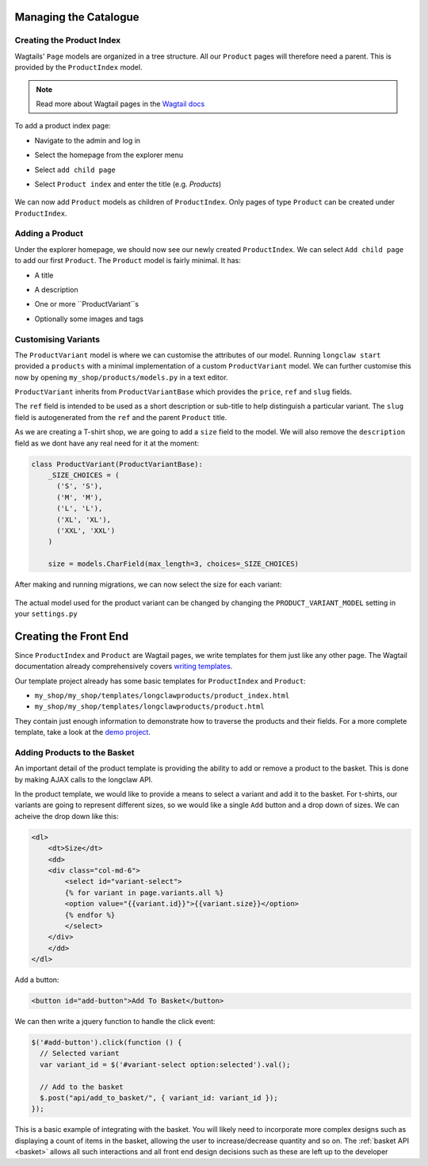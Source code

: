 .. _tutorial_products:

Managing the Catalogue
======================

Creating the Product Index
--------------------------
Wagtails' ``Page`` models are organized in a tree structure. All our ``Product`` pages will therefore
need a parent. This is provided by the  ``ProductIndex`` model. 

.. note::
  Read more about Wagtail pages in the `Wagtail docs <http://docs.wagtail.io/en/v1.9/topics/pages.html>`_

To add a product index page:

- Navigate to the admin and log in
- Select the homepage from the explorer menu
- Select ``add child page``
- Select ``Product index`` and enter the title (e.g. `Products`)

  .. figure:: ../_static/images/product_index.png

We can now add ``Product`` models as children of ``ProductIndex``. Only pages of type ``Product`` can be created under ``ProductIndex``.

Adding a Product
----------------

Under the explorer homepage, we should now see our newly created ``ProductIndex``. We can select ``Add child page`` to add our first 
``Product``. The ``Product`` model is fairly minimal. It has:

- A title
- A description
- One or more ``ProductVariant``s
- Optionally some images and tags

  .. figure:: ../_static/images/product.png


Customising Variants
--------------------

The ``ProductVariant`` model is where we can customise the attributes of our model. Running ``longclaw start``
provided a ``products`` with a minimal implementation of a custom ``ProductVariant`` model. 
We can further customise this now by opening ``my_shop/products/models.py`` in a text editor.

``ProductVariant`` inherits from ``ProductVariantBase`` which provides the ``price``, ``ref`` and ``slug`` fields. 

The ``ref`` field is intended to be used as a short description or sub-title to help distinguish a particular variant.
The ``slug`` field is autogenerated from the ``ref`` and the parent ``Product`` title.

As we are creating a T-shirt shop, we are going to add a ``size`` field to the model. We will also
remove the ``description`` field as we dont have any real need for it at the moment:

.. code:: python

  class ProductVariant(ProductVariantBase):
      _SIZE_CHOICES = (
        ('S', 'S'),
        ('M', 'M'),
        ('L', 'L'),
        ('XL', 'XL'),
        ('XXL', 'XXL')
      )

      size = models.CharField(max_length=3, choices=_SIZE_CHOICES) 

After making and running migrations, we can now select the size for each variant:

  .. figure:: ../_static/images/product_variant.png

The actual model used for the product variant can be changed by changing the ``PRODUCT_VARIANT_MODEL`` setting in your ``settings.py``

Creating the Front End
=======================

Since ``ProductIndex`` and ``Product`` are Wagtail pages, we write templates for them just like any other page.
The Wagtail documentation already comprehensively covers `writing templates <http://docs.wagtail.io/en/v1.9/topics/writing_templates.html>`_.

Our template project already has some basic templates for ``ProductIndex`` and ``Product``:

- ``my_shop/my_shop/templates/longclawproducts/product_index.html``
- ``my_shop/my_shop/templates/longclawproducts/product.html``

They contain just enough information to demonstrate how to traverse the products and their fields.
For a more complete template, take a look at the `demo project <https://github.com/JamesRamm/longclaw_demo>`_.

Adding Products to the Basket
-----------------------------

An important detail of the product template is providing the ability to add or remove a product to the basket. 
This is done by making AJAX calls to the longclaw API.

In the product template, we would like to provide a means to select a variant and add it to the basket. 
For t-shirts, our variants are going to represent different sizes, so we would like a single ``Add`` button
and a drop down of sizes.
We can acheive the drop down like this:

.. code-block:: django

    <dl>
        <dt>Size</dt>
        <dd>
        <div class="col-md-6">
            <select id="variant-select">
            {% for variant in page.variants.all %}
            <option value="{{variant.id}}">{{variant.size}}</option>
            {% endfor %}
            </select>
        </div>
        </dd>
    </dl>

Add a button:

.. code-block:: django

  <button id="add-button">Add To Basket</button>

We can then write a jquery function to handle the click event:

.. code-block:: javascript

  $('#add-button').click(function () {
    // Selected variant
    var variant_id = $('#variant-select option:selected').val();

    // Add to the basket
    $.post("api/add_to_basket/", { variant_id: variant_id });
  });

This is a basic example of integrating with the basket. You will likely need to incorporate more
complex designs such as displaying a count of items in the basket, allowing the user to increase/decrease
quantity and so on. The :ref:`basket API <basket>` allows all such interactions and all front end design decisions such as these are left up to the developer